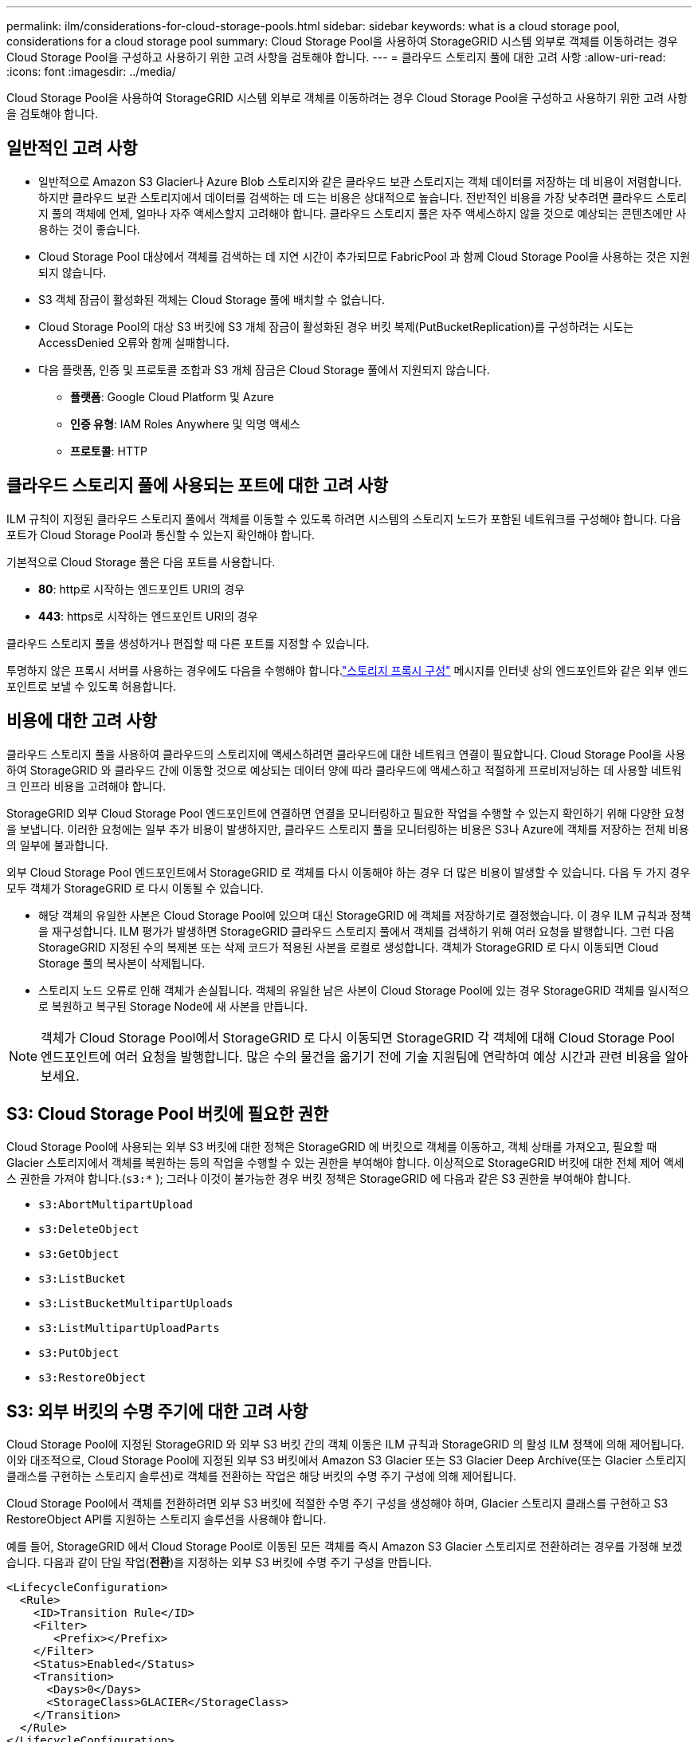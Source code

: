 ---
permalink: ilm/considerations-for-cloud-storage-pools.html 
sidebar: sidebar 
keywords: what is a cloud storage pool, considerations for a cloud storage pool 
summary: Cloud Storage Pool을 사용하여 StorageGRID 시스템 외부로 객체를 이동하려는 경우 Cloud Storage Pool을 구성하고 사용하기 위한 고려 사항을 검토해야 합니다. 
---
= 클라우드 스토리지 풀에 대한 고려 사항
:allow-uri-read: 
:icons: font
:imagesdir: ../media/


[role="lead"]
Cloud Storage Pool을 사용하여 StorageGRID 시스템 외부로 객체를 이동하려는 경우 Cloud Storage Pool을 구성하고 사용하기 위한 고려 사항을 검토해야 합니다.



== 일반적인 고려 사항

* 일반적으로 Amazon S3 Glacier나 Azure Blob 스토리지와 같은 클라우드 보관 스토리지는 객체 데이터를 저장하는 데 비용이 저렴합니다.  하지만 클라우드 보관 스토리지에서 데이터를 검색하는 데 드는 비용은 상대적으로 높습니다.  전반적인 비용을 가장 낮추려면 클라우드 스토리지 풀의 객체에 언제, 얼마나 자주 액세스할지 고려해야 합니다.  클라우드 스토리지 풀은 자주 액세스하지 않을 것으로 예상되는 콘텐츠에만 사용하는 것이 좋습니다.
* Cloud Storage Pool 대상에서 객체를 검색하는 데 지연 시간이 추가되므로 FabricPool 과 함께 Cloud Storage Pool을 사용하는 것은 지원되지 않습니다.
* S3 객체 잠금이 활성화된 객체는 Cloud Storage 풀에 배치할 수 없습니다.
* Cloud Storage Pool의 대상 S3 버킷에 S3 개체 잠금이 활성화된 경우 버킷 복제(PutBucketReplication)를 구성하려는 시도는 AccessDenied 오류와 함께 실패합니다.
* 다음 플랫폼, 인증 및 프로토콜 조합과 S3 개체 잠금은 Cloud Storage 풀에서 지원되지 않습니다.
+
** *플랫폼*: Google Cloud Platform 및 Azure
** *인증 유형*: IAM Roles Anywhere 및 익명 액세스
** *프로토콜*: HTTP






== 클라우드 스토리지 풀에 사용되는 포트에 대한 고려 사항

ILM 규칙이 지정된 클라우드 스토리지 풀에서 객체를 이동할 수 있도록 하려면 시스템의 스토리지 노드가 포함된 네트워크를 구성해야 합니다.  다음 포트가 Cloud Storage Pool과 통신할 수 있는지 확인해야 합니다.

기본적으로 Cloud Storage 풀은 다음 포트를 사용합니다.

* *80*: http로 시작하는 엔드포인트 URI의 경우
* *443*: https로 시작하는 엔드포인트 URI의 경우


클라우드 스토리지 풀을 생성하거나 편집할 때 다른 포트를 지정할 수 있습니다.

투명하지 않은 프록시 서버를 사용하는 경우에도 다음을 수행해야 합니다.link:../admin/configuring-storage-proxy-settings.html["스토리지 프록시 구성"] 메시지를 인터넷 상의 엔드포인트와 같은 외부 엔드포인트로 보낼 수 있도록 허용합니다.



== 비용에 대한 고려 사항

클라우드 스토리지 풀을 사용하여 클라우드의 스토리지에 액세스하려면 클라우드에 대한 네트워크 연결이 필요합니다.  Cloud Storage Pool을 사용하여 StorageGRID 와 클라우드 간에 이동할 것으로 예상되는 데이터 양에 따라 클라우드에 액세스하고 적절하게 프로비저닝하는 데 사용할 네트워크 인프라 비용을 고려해야 합니다.

StorageGRID 외부 Cloud Storage Pool 엔드포인트에 연결하면 연결을 모니터링하고 필요한 작업을 수행할 수 있는지 확인하기 위해 다양한 요청을 보냅니다.  이러한 요청에는 일부 추가 비용이 발생하지만, 클라우드 스토리지 풀을 모니터링하는 비용은 S3나 Azure에 객체를 저장하는 전체 비용의 일부에 불과합니다.

외부 Cloud Storage Pool 엔드포인트에서 StorageGRID 로 객체를 다시 이동해야 하는 경우 더 많은 비용이 발생할 수 있습니다.  다음 두 가지 경우 모두 객체가 StorageGRID 로 다시 이동될 수 있습니다.

* 해당 객체의 유일한 사본은 Cloud Storage Pool에 있으며 대신 StorageGRID 에 객체를 저장하기로 결정했습니다.  이 경우 ILM 규칙과 정책을 재구성합니다.  ILM 평가가 발생하면 StorageGRID 클라우드 스토리지 풀에서 객체를 검색하기 위해 여러 요청을 발행합니다.  그런 다음 StorageGRID 지정된 수의 복제본 또는 삭제 코드가 적용된 사본을 로컬로 생성합니다.  객체가 StorageGRID 로 다시 이동되면 Cloud Storage 풀의 복사본이 삭제됩니다.
* 스토리지 노드 오류로 인해 객체가 손실됩니다.  객체의 유일한 남은 사본이 Cloud Storage Pool에 있는 경우 StorageGRID 객체를 일시적으로 복원하고 복구된 Storage Node에 새 사본을 만듭니다.



NOTE: 객체가 Cloud Storage Pool에서 StorageGRID 로 다시 이동되면 StorageGRID 각 객체에 대해 Cloud Storage Pool 엔드포인트에 여러 요청을 발행합니다.  많은 수의 물건을 옮기기 전에 기술 지원팀에 연락하여 예상 시간과 관련 비용을 알아보세요.



== S3: Cloud Storage Pool 버킷에 필요한 권한

Cloud Storage Pool에 사용되는 외부 S3 버킷에 대한 정책은 StorageGRID 에 버킷으로 객체를 이동하고, 객체 상태를 가져오고, 필요할 때 Glacier 스토리지에서 객체를 복원하는 등의 작업을 수행할 수 있는 권한을 부여해야 합니다.  이상적으로 StorageGRID 버킷에 대한 전체 제어 액세스 권한을 가져야 합니다.(`s3:*` ); 그러나 이것이 불가능한 경우 버킷 정책은 StorageGRID 에 다음과 같은 S3 권한을 부여해야 합니다.

* `s3:AbortMultipartUpload`
* `s3:DeleteObject`
* `s3:GetObject`
* `s3:ListBucket`
* `s3:ListBucketMultipartUploads`
* `s3:ListMultipartUploadParts`
* `s3:PutObject`
* `s3:RestoreObject`




== S3: 외부 버킷의 수명 주기에 대한 고려 사항

Cloud Storage Pool에 지정된 StorageGRID 와 외부 S3 버킷 간의 객체 이동은 ILM 규칙과 StorageGRID 의 활성 ILM 정책에 의해 제어됩니다.  이와 대조적으로, Cloud Storage Pool에 지정된 외부 S3 버킷에서 Amazon S3 Glacier 또는 S3 Glacier Deep Archive(또는 Glacier 스토리지 클래스를 구현하는 스토리지 솔루션)로 객체를 전환하는 작업은 해당 버킷의 수명 주기 구성에 의해 제어됩니다.

Cloud Storage Pool에서 객체를 전환하려면 외부 S3 버킷에 적절한 수명 주기 구성을 생성해야 하며, Glacier 스토리지 클래스를 구현하고 S3 RestoreObject API를 지원하는 스토리지 솔루션을 사용해야 합니다.

예를 들어, StorageGRID 에서 Cloud Storage Pool로 이동된 모든 객체를 즉시 Amazon S3 Glacier 스토리지로 전환하려는 경우를 가정해 보겠습니다.  다음과 같이 단일 작업(*전환*)을 지정하는 외부 S3 버킷에 수명 주기 구성을 만듭니다.

[listing]
----
<LifecycleConfiguration>
  <Rule>
    <ID>Transition Rule</ID>
    <Filter>
       <Prefix></Prefix>
    </Filter>
    <Status>Enabled</Status>
    <Transition>
      <Days>0</Days>
      <StorageClass>GLACIER</StorageClass>
    </Transition>
  </Rule>
</LifecycleConfiguration>
----
이 규칙은 모든 버킷 객체를 생성된 날(즉, StorageGRID 에서 Cloud Storage Pool로 이동된 날)에 Amazon S3 Glacier로 전환합니다.


CAUTION: 외부 버킷의 수명 주기를 구성할 때는 *만료* 작업을 사용하여 객체 만료 시점을 정의하지 마세요.  만료 작업은 외부 저장소 시스템이 만료된 객체를 삭제하도록 합니다.  나중에 StorageGRID 에서 만료된 개체에 액세스하려고 하면 삭제된 개체를 찾을 수 없습니다.

Cloud Storage Pool의 객체를 Amazon S3 Glacier가 아닌 S3 Glacier Deep Archive로 전환하려면 다음을 지정하세요. `<StorageClass>DEEP_ARCHIVE</StorageClass>` 버킷 라이프사이클에서.  하지만 다음을 사용할 수 없다는 점을 알아두십시오. `Expedited` S3 Glacier Deep Archive에서 객체를 복원하는 계층입니다.



== Azure: 액세스 계층에 대한 고려 사항

Azure 스토리지 계정을 구성할 때 기본 액세스 계층을 핫 또는 쿨로 설정할 수 있습니다.  Cloud Storage 풀과 함께 사용할 스토리지 계정을 만들 때는 기본 계층으로 Hot 계층을 사용해야 합니다.  StorageGRID 객체를 Cloud Storage Pool로 옮길 때 즉시 계층을 Archive로 설정하지만, 기본 설정을 Hot으로 사용하면 30일 최소 기간이 지나기 전에 Cool 계층에서 제거된 객체에 대해 조기 삭제 수수료가 청구되지 않습니다.



== Azure: 수명 주기 관리가 지원되지 않습니다.

Cloud Storage Pool과 함께 사용되는 컨테이너에 대해 Azure Blob 저장소 수명 주기 관리를 사용하지 마세요.  라이프사이클 작업이 Cloud Storage Pool 작업을 방해할 수 있습니다.

.관련 정보
link:creating-cloud-storage-pool.html["클라우드 스토리지 풀 만들기"]
